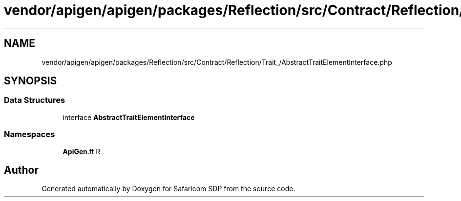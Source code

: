 .TH "vendor/apigen/apigen/packages/Reflection/src/Contract/Reflection/Trait_/AbstractTraitElementInterface.php" 3 "Sat Sep 26 2020" "Safaricom SDP" \" -*- nroff -*-
.ad l
.nh
.SH NAME
vendor/apigen/apigen/packages/Reflection/src/Contract/Reflection/Trait_/AbstractTraitElementInterface.php
.SH SYNOPSIS
.br
.PP
.SS "Data Structures"

.in +1c
.ti -1c
.RI "interface \fBAbstractTraitElementInterface\fP"
.br
.in -1c
.SS "Namespaces"

.in +1c
.ti -1c
.RI " \fBApiGen\\Reflection\\Contract\\Reflection\\Trait_\fP"
.br
.in -1c
.SH "Author"
.PP 
Generated automatically by Doxygen for Safaricom SDP from the source code\&.
